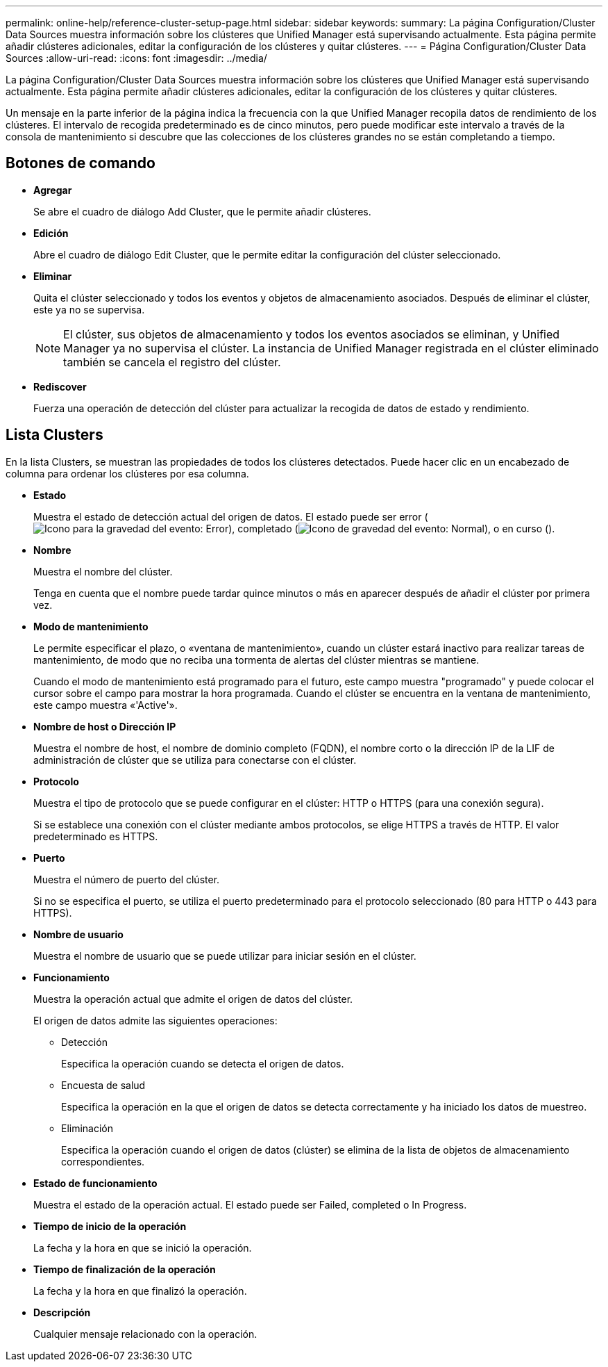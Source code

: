---
permalink: online-help/reference-cluster-setup-page.html 
sidebar: sidebar 
keywords:  
summary: La página Configuration/Cluster Data Sources muestra información sobre los clústeres que Unified Manager está supervisando actualmente. Esta página permite añadir clústeres adicionales, editar la configuración de los clústeres y quitar clústeres. 
---
= Página Configuration/Cluster Data Sources
:allow-uri-read: 
:icons: font
:imagesdir: ../media/


[role="lead"]
La página Configuration/Cluster Data Sources muestra información sobre los clústeres que Unified Manager está supervisando actualmente. Esta página permite añadir clústeres adicionales, editar la configuración de los clústeres y quitar clústeres.

Un mensaje en la parte inferior de la página indica la frecuencia con la que Unified Manager recopila datos de rendimiento de los clústeres. El intervalo de recogida predeterminado es de cinco minutos, pero puede modificar este intervalo a través de la consola de mantenimiento si descubre que las colecciones de los clústeres grandes no se están completando a tiempo.



== Botones de comando

* *Agregar*
+
Se abre el cuadro de diálogo Add Cluster, que le permite añadir clústeres.

* *Edición*
+
Abre el cuadro de diálogo Edit Cluster, que le permite editar la configuración del clúster seleccionado.

* *Eliminar*
+
Quita el clúster seleccionado y todos los eventos y objetos de almacenamiento asociados. Después de eliminar el clúster, este ya no se supervisa.

+
[NOTE]
====
El clúster, sus objetos de almacenamiento y todos los eventos asociados se eliminan, y Unified Manager ya no supervisa el clúster. La instancia de Unified Manager registrada en el clúster eliminado también se cancela el registro del clúster.

====
* *Rediscover*
+
Fuerza una operación de detección del clúster para actualizar la recogida de datos de estado y rendimiento.





== Lista Clusters

En la lista Clusters, se muestran las propiedades de todos los clústeres detectados. Puede hacer clic en un encabezado de columna para ordenar los clústeres por esa columna.

* *Estado*
+
Muestra el estado de detección actual del origen de datos. El estado puede ser error (image:../media/sev-error-um60.png["Icono para la gravedad del evento: Error"]), completado (image:../media/sev-normal-um60.png["Icono de gravedad del evento: Normal"]), o en curso (image:../media/in-progress.gif[""]).

* *Nombre*
+
Muestra el nombre del clúster.

+
Tenga en cuenta que el nombre puede tardar quince minutos o más en aparecer después de añadir el clúster por primera vez.

* *Modo de mantenimiento*
+
Le permite especificar el plazo, o «ventana de mantenimiento», cuando un clúster estará inactivo para realizar tareas de mantenimiento, de modo que no reciba una tormenta de alertas del clúster mientras se mantiene.

+
Cuando el modo de mantenimiento está programado para el futuro, este campo muestra "programado" y puede colocar el cursor sobre el campo para mostrar la hora programada. Cuando el clúster se encuentra en la ventana de mantenimiento, este campo muestra «'Active'».

* *Nombre de host o Dirección IP*
+
Muestra el nombre de host, el nombre de dominio completo (FQDN), el nombre corto o la dirección IP de la LIF de administración de clúster que se utiliza para conectarse con el clúster.

* *Protocolo*
+
Muestra el tipo de protocolo que se puede configurar en el clúster: HTTP o HTTPS (para una conexión segura).

+
Si se establece una conexión con el clúster mediante ambos protocolos, se elige HTTPS a través de HTTP. El valor predeterminado es HTTPS.

* *Puerto*
+
Muestra el número de puerto del clúster.

+
Si no se especifica el puerto, se utiliza el puerto predeterminado para el protocolo seleccionado (80 para HTTP o 443 para HTTPS).

* *Nombre de usuario*
+
Muestra el nombre de usuario que se puede utilizar para iniciar sesión en el clúster.

* *Funcionamiento*
+
Muestra la operación actual que admite el origen de datos del clúster.

+
El origen de datos admite las siguientes operaciones:

+
** Detección
+
Especifica la operación cuando se detecta el origen de datos.

** Encuesta de salud
+
Especifica la operación en la que el origen de datos se detecta correctamente y ha iniciado los datos de muestreo.

** Eliminación
+
Especifica la operación cuando el origen de datos (clúster) se elimina de la lista de objetos de almacenamiento correspondientes.



* *Estado de funcionamiento*
+
Muestra el estado de la operación actual. El estado puede ser Failed, completed o In Progress.

* *Tiempo de inicio de la operación*
+
La fecha y la hora en que se inició la operación.

* *Tiempo de finalización de la operación*
+
La fecha y la hora en que finalizó la operación.

* *Descripción*
+
Cualquier mensaje relacionado con la operación.


